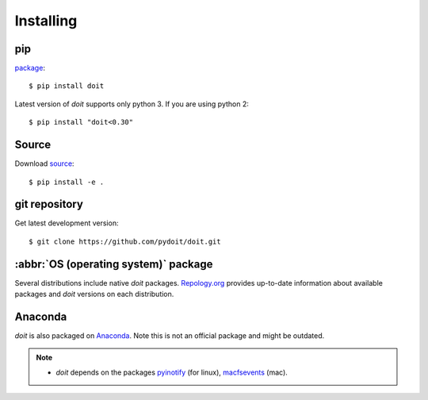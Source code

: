 ==========
Installing
==========


pip
^^^

`package <http://pip.pypa.io/>`_::

   $ pip install doit

Latest version of `doit` supports only python 3.
If you are using python 2::

  $ pip install "doit<0.30"

Source
^^^^^^

Download `source <http://pypi.python.org/pypi/doit>`_::

  $ pip install -e .


git repository
^^^^^^^^^^^^^^

Get latest development version::

  $ git clone https://github.com/pydoit/doit.git


:abbr:`OS (operating system)` package
^^^^^^^^^^^^^^^^^^^^^^^^^^^^^^^^^^^^^

Several distributions include native `doit` packages.
`Repology.org <https://repology.org/metapackage/doit/badges>`_
provides up-to-date information about available packages and
`doit` versions on each distribution.

Anaconda
^^^^^^^^

`doit` is also packaged on `Anaconda <https://anaconda.org/conda-forge/doit>`_.
Note this is not an official package and might be outdated.


.. note::
  * `doit` depends on the packages
    `pyinotify <http://trac.dbzteam.org/pyinotify>`_ (for linux),
    `macfsevents <http://pypi.python.org/pypi/MacFSEvents>`_ (mac).
